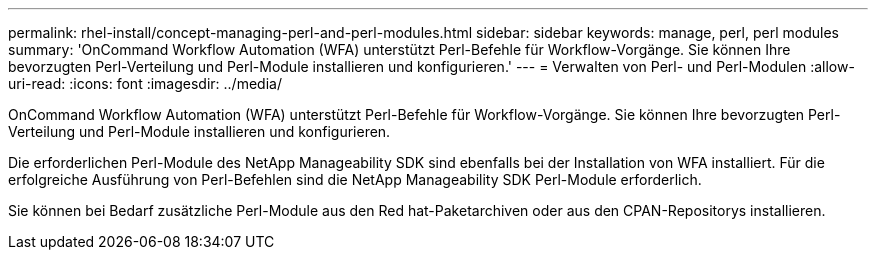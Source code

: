 ---
permalink: rhel-install/concept-managing-perl-and-perl-modules.html 
sidebar: sidebar 
keywords: manage, perl, perl modules 
summary: 'OnCommand Workflow Automation (WFA) unterstützt Perl-Befehle für Workflow-Vorgänge. Sie können Ihre bevorzugten Perl-Verteilung und Perl-Module installieren und konfigurieren.' 
---
= Verwalten von Perl- und Perl-Modulen
:allow-uri-read: 
:icons: font
:imagesdir: ../media/


[role="lead"]
OnCommand Workflow Automation (WFA) unterstützt Perl-Befehle für Workflow-Vorgänge. Sie können Ihre bevorzugten Perl-Verteilung und Perl-Module installieren und konfigurieren.

Die erforderlichen Perl-Module des NetApp Manageability SDK sind ebenfalls bei der Installation von WFA installiert. Für die erfolgreiche Ausführung von Perl-Befehlen sind die NetApp Manageability SDK Perl-Module erforderlich.

Sie können bei Bedarf zusätzliche Perl-Module aus den Red hat-Paketarchiven oder aus den CPAN-Repositorys installieren.
